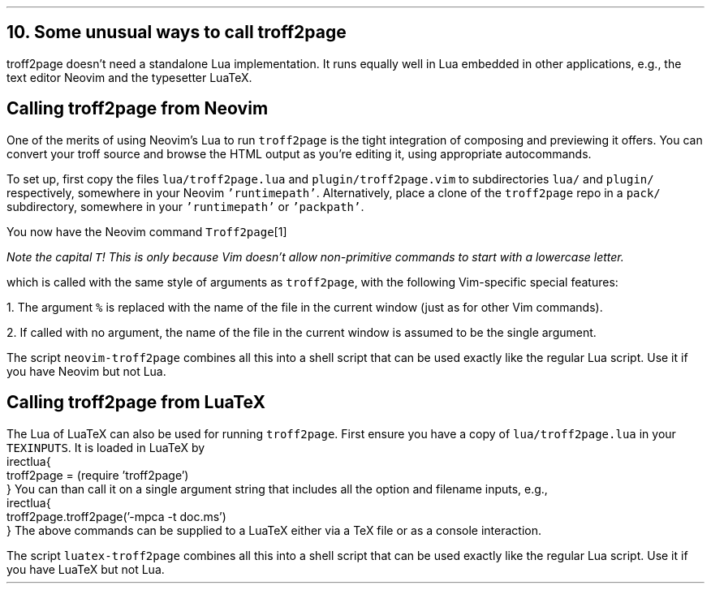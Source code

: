 .\" last modified 2020-11-16
.SH 1
10. Some unusual ways to call troff2page
.LP
.TAG nvimtex
troff2page doesn’t need a standalone Lua implementation.
It
runs equally well in Lua embedded in other applications, e.g.,
the text editor \*[url https://neovim.io]Neovim\& and the
typesetter \*[url https://luatex.org]LuaTeX\&.
.PP
.SH 2
Calling troff2page from Neovim
.LP
.TAG calling_troff2page_from_neovim
.IX calling troff2page from!Neovim
.
One of the merits of using 
Neovim’s Lua to run \fCtroff2page\fP is the tight integration of
composing and previewing it offers. You can convert your troff
source and browse the HTML output as you’re editing it, using 
appropriate autocommands.
.PP
To set up, first copy the files \fClua/troff2page.lua\fP and
\fCplugin/troff2page.vim\fP to subdirectories \fClua/\fP and
\fCplugin/\fP respectively, somewhere in your Neovim
\fC'runtimepath'\fP.  Alternatively, place a clone of the
\fCtroff2page\fP repo in a \fCpack/\fP subdirectory, somewhere in
your \fC'runtimepath'\fP or \fC'packpath'\fP.
.PP
You now have the Neovim command \fCTroff2page\fP\**
.FS
Note the capital \fCT\fP! This is only because Vim doesn’t allow
non-primitive commands to start with a lowercase letter.
.FE
which is called with the same style of arguments 
as \fCtroff2page\fP, with the following Vim-specific special
features:
.PP
1. The argument \fC%\fP is replaced with the name of the file in
the current window (just as for other Vim commands).
.PP
2. If called with no argument, the name of the file in the
current window is assumed to be the single argument.
.PP
.IX neovim-troff2page, script
The script \fCneovim-troff2page\fP combines all this into a shell
script that can be used exactly like the regular Lua script. Use
it if you have Neovim but not Lua.
.PP
.SH 2
Calling troff2page from LuaTeX
.LP
.TAG calling_troff2page_from_luatex
.IX calling troff2page from!LuaTeX
.
The Lua of LuaTeX can also be used for
running \fCtroff2page\fP. First ensure you
have a copy of \fClua/troff2page.lua\fP in your \fCTEXINPUTS\fP.
It is loaded in LuaTeX by
.EX
    \directlua{
      troff2page = (require 'troff2page')
    }
.EE
You can than call it on a single argument string that includes
all the option and filename inputs, e.g.,
.EX
    \directlua{
      troff2page.troff2page('-mpca -t doc.ms')
    }
.EE
The above commands can be supplied to a LuaTeX either via a TeX
file or as a console interaction.
.PP
.IX luatex-troff2page, script
The script \fCluatex-troff2page\fP combines all this into a shell
script that can be used exactly like the regular Lua script. Use
it if you have LuaTeX but not Lua.
